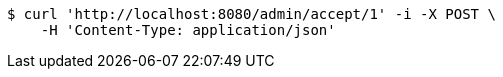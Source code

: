 [source,bash]
----
$ curl 'http://localhost:8080/admin/accept/1' -i -X POST \
    -H 'Content-Type: application/json'
----